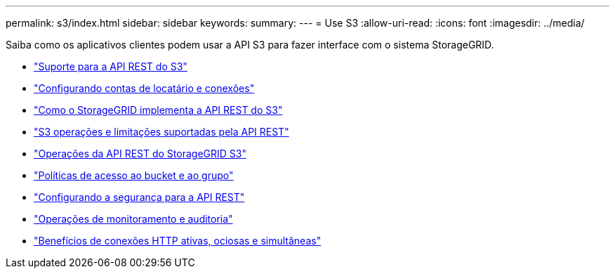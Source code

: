 ---
permalink: s3/index.html 
sidebar: sidebar 
keywords:  
summary:  
---
= Use S3
:allow-uri-read: 
:icons: font
:imagesdir: ../media/


[role="lead"]
Saiba como os aplicativos clientes podem usar a API S3 para fazer interface com o sistema StorageGRID.

* link:support-for-s3-rest-api.html["Suporte para a API REST do S3"]
* link:configuring-tenant-accounts-and-connections.html["Configurando contas de locatário e conexões"]
* link:how-storagegrid-implements-s3-rest-api.html["Como o StorageGRID implementa a API REST do S3"]
* link:s3-rest-api-supported-operations-and-limitations.html["S3 operações e limitações suportadas pela API REST"]
* link:storagegrid-s3-rest-api-operations.html["Operações da API REST do StorageGRID S3"]
* link:bucket-and-group-access-policies.html["Políticas de acesso ao bucket e ao grupo"]
* link:configuring-security-for-rest-api.html["Configurando a segurança para a API REST"]
* link:monitoring-and-auditing-operations.html["Operações de monitoramento e auditoria"]
* link:benefits-of-active-idle-and-concurrent-http-connections.html["Benefícios de conexões HTTP ativas, ociosas e simultâneas"]

